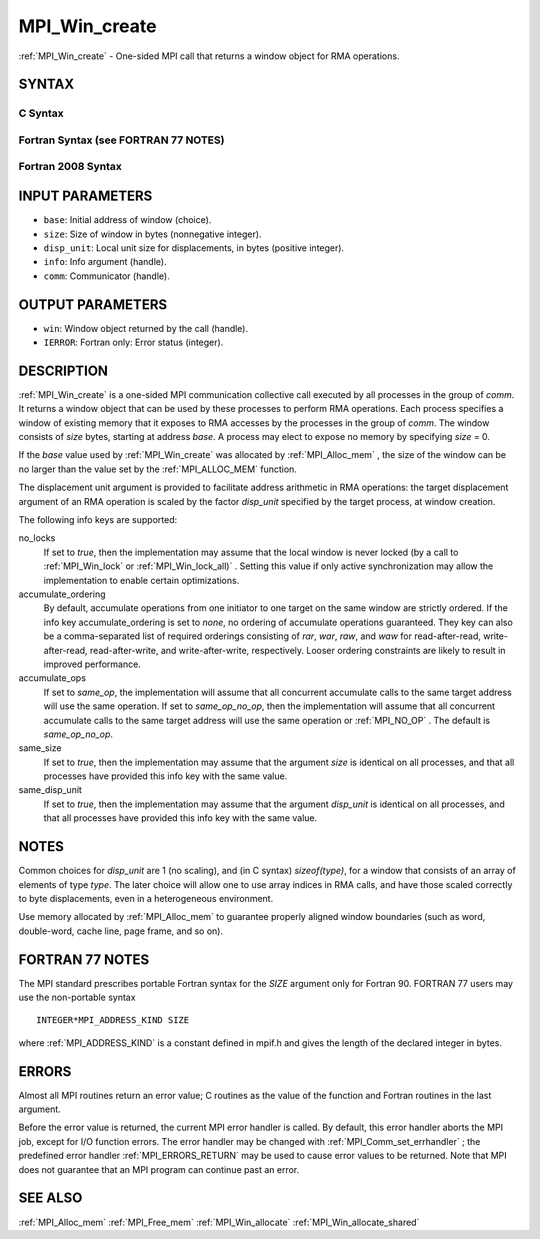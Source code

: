.. _MPI_Win_create:

MPI_Win_create
~~~~~~~~~~~~~~

:ref:`MPI_Win_create`  - One-sided MPI call that returns a window object for
RMA operations.

SYNTAX
======

C Syntax
--------

.. code-block:: c
   :linenos:

   #include <mpi.h>
   MPI_Win_create(void *base, MPI_Aint size, int disp_unit,
   	MPI_Info info, MPI_Comm comm, MPI_Win *win)

Fortran Syntax (see FORTRAN 77 NOTES)
-------------------------------------

.. code-block:: fortran
   :linenos:

   USE MPI
   ! or the older form: INCLUDE 'mpif.h'
   MPI_WIN_CREATE(BASE, SIZE, DISP_UNIT, INFO, COMM, WIN, IERROR)
   	<type> BASE(*)
   	INTEGER(KIND=MPI_ADDRESS_KIND) SIZE
   	INTEGER DISP_UNIT, INFO, COMM, WIN, IERROR

Fortran 2008 Syntax
-------------------

.. code-block:: fortran
   :linenos:

   USE mpi_f08
   MPI_Win_create(base, size, disp_unit, info, comm, win, ierror)
   	TYPE(*), DIMENSION(..), ASYNCHRONOUS :: base
   	INTEGER(KIND=MPI_ADDRESS_KIND), INTENT(IN) :: size
   	INTEGER, INTENT(IN) :: disp_unit
   	TYPE(MPI_Info), INTENT(IN) :: info
   	TYPE(MPI_Comm), INTENT(IN) :: comm
   	TYPE(MPI_Win), INTENT(OUT) :: win
   	INTEGER, OPTIONAL, INTENT(OUT) :: ierror

INPUT PARAMETERS
================

* ``base``: Initial address of window (choice). 

* ``size``: Size of window in bytes (nonnegative integer). 

* ``disp_unit``: Local unit size for displacements, in bytes (positive integer). 

* ``info``: Info argument (handle). 

* ``comm``: Communicator (handle). 

OUTPUT PARAMETERS
=================

* ``win``: Window object returned by the call (handle). 

* ``IERROR``: Fortran only: Error status (integer). 

DESCRIPTION
===========

:ref:`MPI_Win_create`  is a one-sided MPI communication collective call executed
by all processes in the group of *comm*. It returns a window object that
can be used by these processes to perform RMA operations. Each process
specifies a window of existing memory that it exposes to RMA accesses by
the processes in the group of *comm*. The window consists of *size*
bytes, starting at address *base*. A process may elect to expose no
memory by specifying *size* = 0.

If the *base* value used by :ref:`MPI_Win_create`  was allocated by
:ref:`MPI_Alloc_mem` , the size of the window can be no larger than the value
set by the :ref:`MPI_ALLOC_MEM`  function.

The displacement unit argument is provided to facilitate address
arithmetic in RMA operations: the target displacement argument of an RMA
operation is scaled by the factor *disp_unit* specified by the target
process, at window creation.

The following info keys are supported:

no_locks
   If set to *true*, then the implementation may assume that the local
   window is never locked (by a call to :ref:`MPI_Win_lock`  or
   :ref:`MPI_Win_lock_all)` . Setting this value if only active synchronization
   may allow the implementation to enable certain optimizations.

accumulate_ordering
   By default, accumulate operations from one initiator to one target on
   the same window are strictly ordered. If the info key
   accumulate_ordering is set to *none*, no ordering of accumulate
   operations guaranteed. They key can also be a comma-separated list of
   required orderings consisting of *rar*, *war*, *raw*, and *waw* for
   read-after-read, write-after-read, read-after-write, and
   write-after-write, respectively. Looser ordering constraints are
   likely to result in improved performance.

accumulate_ops
   If set to *same_op*, the implementation will assume that all
   concurrent accumulate calls to the same target address will use the
   same operation. If set to *same_op_no_op*, then the implementation
   will assume that all concurrent accumulate calls to the same target
   address will use the same operation or :ref:`MPI_NO_OP` . The default is
   *same_op_no_op*.

same_size
   If set to *true*, then the implementation may assume that the
   argument *size* is identical on all processes, and that all processes
   have provided this info key with the same value.

same_disp_unit
   If set to *true*, then the implementation may assume that the
   argument *disp_unit* is identical on all processes, and that all
   processes have provided this info key with the same value.

NOTES
=====

Common choices for *disp_unit* are 1 (no scaling), and (in C syntax)
*sizeof(type)*, for a window that consists of an array of elements of
type *type*. The later choice will allow one to use array indices in RMA
calls, and have those scaled correctly to byte displacements, even in a
heterogeneous environment.

Use memory allocated by :ref:`MPI_Alloc_mem`  to guarantee properly aligned
window boundaries (such as word, double-word, cache line, page frame,
and so on).

FORTRAN 77 NOTES
================

The MPI standard prescribes portable Fortran syntax for the *SIZE*
argument only for Fortran 90. FORTRAN 77 users may use the non-portable
syntax

::

        INTEGER*MPI_ADDRESS_KIND SIZE

where :ref:`MPI_ADDRESS_KIND`  is a constant defined in mpif.h and gives the
length of the declared integer in bytes.

ERRORS
======

Almost all MPI routines return an error value; C routines as the value
of the function and Fortran routines in the last argument.

Before the error value is returned, the current MPI error handler is
called. By default, this error handler aborts the MPI job, except for
I/O function errors. The error handler may be changed with
:ref:`MPI_Comm_set_errhandler` ; the predefined error handler :ref:`MPI_ERRORS_RETURN` 
may be used to cause error values to be returned. Note that MPI does not
guarantee that an MPI program can continue past an error.

SEE ALSO
========

:ref:`MPI_Alloc_mem`  :ref:`MPI_Free_mem`  :ref:`MPI_Win_allocate`  :ref:`MPI_Win_allocate_shared` 

.. seealso:: :ref:`MPI_Alloc_mem` :ref:`MPI_Win_lock` :ref:`MPI_Win_lock_all)` :ref:`MPI_Comm_set_errhandler` :ref:`MPI_Free_mem` :ref:`MPI_Win_allocate` :ref:`MPI_Win_allocate_shared`
